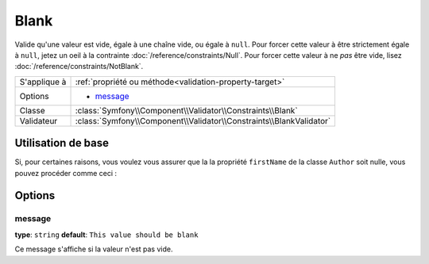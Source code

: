 Blank
=====

Valide qu'une valeur est vide, égale à une chaîne vide, ou égale à ``null``.
Pour forcer cette valeur à être strictement égale à ``null``, jetez un oeil à
la contrainte :doc:`/reference/constraints/Null`. Pour forcer cette valeur à
ne *pas* être vide, lisez :doc:`/reference/constraints/NotBlank`.

+----------------+-----------------------------------------------------------------------+
| S'applique à   | :ref:`propriété ou méthode<validation-property-target>`               |
+----------------+-----------------------------------------------------------------------+
| Options        | - `message`_                                                          |
+----------------+-----------------------------------------------------------------------+
| Classe         | :class:`Symfony\\Component\\Validator\\Constraints\\Blank`            |
+----------------+-----------------------------------------------------------------------+
| Validateur     | :class:`Symfony\\Component\\Validator\\Constraints\\BlankValidator`   |
+----------------+-----------------------------------------------------------------------+

Utilisation de base
-------------------

Si, pour certaines raisons, vous voulez vous assurer que la la propriété ``firstName``
de la classe ``Author`` soit nulle, vous pouvez procéder comme ceci :

.. configuration-block::

    .. code-block:: yaml

        properties:
            firstName:
                - Blank: ~

    .. code-block:: php-annotations

        // src/Acme/BlogBundle/Entity/Author.php
        use Symfony\Component\Validator\Constraints as Assert;

        class Author
        {
            /**
             * @Assert\Blank()
             */
            protected $firstName;
        }

Options
-------

message
~~~~~~~

**type**: ``string`` **default**: ``This value should be blank``

Ce message s'affiche si la valeur n'est pas vide.